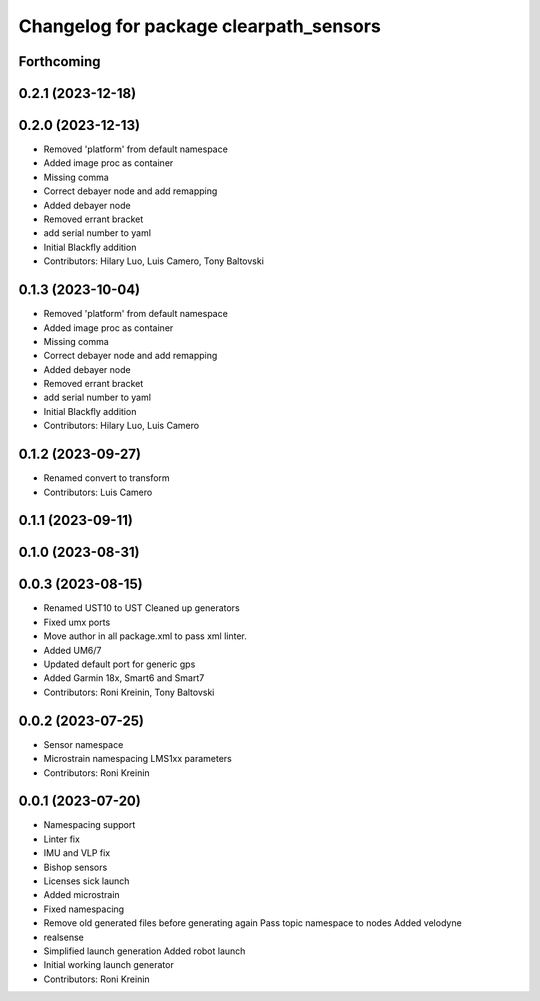 ^^^^^^^^^^^^^^^^^^^^^^^^^^^^^^^^^^^^^^^
Changelog for package clearpath_sensors
^^^^^^^^^^^^^^^^^^^^^^^^^^^^^^^^^^^^^^^

Forthcoming
-----------

0.2.1 (2023-12-18)
------------------

0.2.0 (2023-12-13)
------------------
* Removed 'platform' from default namespace
* Added image proc as container
* Missing comma
* Correct debayer node and add remapping
* Added debayer node
* Removed errant bracket
* add serial number to yaml
* Initial Blackfly addition
* Contributors: Hilary Luo, Luis Camero, Tony Baltovski

0.1.3 (2023-10-04)
------------------
* Removed 'platform' from default namespace
* Added image proc as container
* Missing comma
* Correct debayer node and add remapping
* Added debayer node
* Removed errant bracket
* add serial number to yaml
* Initial Blackfly addition
* Contributors: Hilary Luo, Luis Camero

0.1.2 (2023-09-27)
------------------
* Renamed convert to transform
* Contributors: Luis Camero

0.1.1 (2023-09-11)
------------------

0.1.0 (2023-08-31)
------------------

0.0.3 (2023-08-15)
------------------
* Renamed UST10 to UST
  Cleaned up generators
* Fixed umx ports
* Move author in all package.xml to pass xml linter.
* Added UM6/7
* Updated default port for generic gps
* Added Garmin 18x, Smart6 and Smart7
* Contributors: Roni Kreinin, Tony Baltovski

0.0.2 (2023-07-25)
------------------
* Sensor namespace
* Microstrain namespacing
  LMS1xx parameters
* Contributors: Roni Kreinin

0.0.1 (2023-07-20)
------------------
* Namespacing support
* Linter fix
* IMU and VLP fix
* Bishop sensors
* Licenses
  sick launch
* Added microstrain
* Fixed namespacing
* Remove old generated files before generating again
  Pass topic namespace to nodes
  Added velodyne
* realsense
* Simplified launch generation
  Added robot launch
* Initial working launch generator
* Contributors: Roni Kreinin

